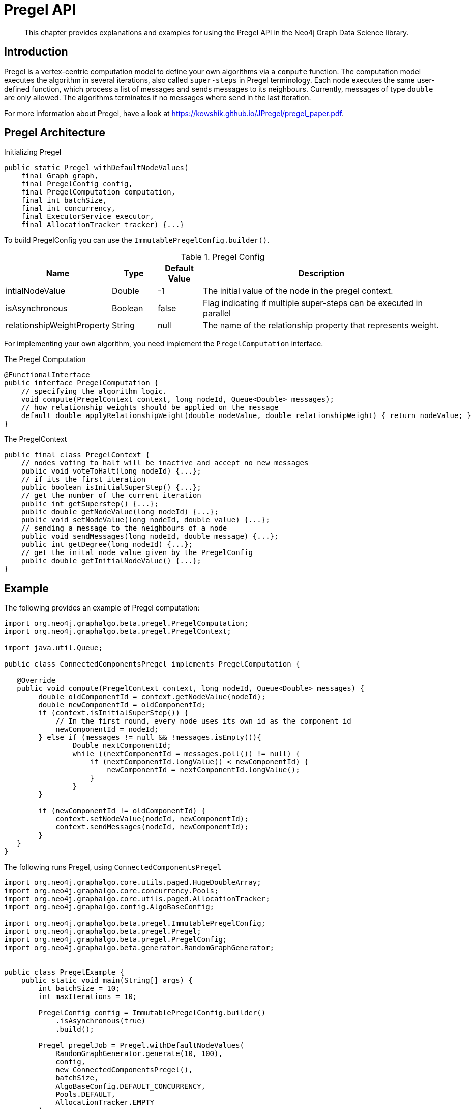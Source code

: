[[algorithms-pregel-api]]
= Pregel API

[abstract]
--
This chapter provides explanations and examples for using the Pregel API in the Neo4j Graph Data Science library.
--

[[algorithms-pregel-api-intro]]
== Introduction

Pregel is a vertex-centric computation model to define your own algorithms via a `compute` function.
The computation model executes the algorithm in several iterations, also called `super-steps` in Pregel terminology.
Each node executes the same user-defined function, which process a list of messages and sends messages to its neighbours.
Currently, messages of type `double` are only allowed.
The algorithms terminates if no messages where send in the last iteration.

For more information about Pregel, have a look at https://kowshik.github.io/JPregel/pregel_paper.pdf.


== Pregel Architecture
// TODO: does this concurrency allow arbitrary values? (enterprise feature?)
.Initializing Pregel
[source, java]
----
public static Pregel withDefaultNodeValues(
    final Graph graph,
    final PregelConfig config,
    final PregelComputation computation,
    final int batchSize,
    final int concurrency,
    final ExecutorService executor,
    final AllocationTracker tracker) {...}
----

To build PregelConfig you can use the `ImmutablePregelConfig.builder()`.

.Pregel Config
[opts="header",cols="1,1,1,6"]
|===
| Name                      | Type      | Default Value | Description
| intialNodeValue           | Double    | -1            | The initial value of the node in the pregel context.
| isAsynchronous            | Boolean   | false         | Flag indicating if multiple super-steps can be executed in parallel
| relationshipWeightProperty| String    | null          | The name of the relationship property that represents weight.
|===

For implementing your own algorithm, you need implement the `PregelComputation` interface.

.The Pregel Computation
[source, java]
----
@FunctionalInterface
public interface PregelComputation {
    // specifying the algorithm logic.
    void compute(PregelContext context, long nodeId, Queue<Double> messages);
    // how relationship weights should be applied on the message
    default double applyRelationshipWeight(double nodeValue, double relationshipWeight) { return nodeValue; }
}
----



.The PregelContext
[source, java]
----
public final class PregelContext {
    // nodes voting to halt will be inactive and accept no new messages
    public void voteToHalt(long nodeId) {...};
    // if its the first iteration
    public boolean isInitialSuperStep() {...};
    // get the number of the current iteration
    public int getSuperstep() {...};
    public double getNodeValue(long nodeId) {...};
    public void setNodeValue(long nodeId, double value) {...};
    // sending a message to the neighbours of a node
    public void sendMessages(long nodeId, double message) {...};
    public int getDegree(long nodeId) {...};
    // get the inital node value given by the PregelConfig
    public double getInitialNodeValue() {...};
}
----



[[algorithms-pregel-api-example]]
== Example

.The following provides an example of Pregel computation:
[source, java]
----
import org.neo4j.graphalgo.beta.pregel.PregelComputation;
import org.neo4j.graphalgo.beta.pregel.PregelContext;

import java.util.Queue;

public class ConnectedComponentsPregel implements PregelComputation {

   @Override
   public void compute(PregelContext context, long nodeId, Queue<Double> messages) {
        double oldComponentId = context.getNodeValue(nodeId);
        double newComponentId = oldComponentId;
        if (context.isInitialSuperStep()) {
            // In the first round, every node uses its own id as the component id
            newComponentId = nodeId;
        } else if (messages != null && !messages.isEmpty()){
                Double nextComponentId;
                while ((nextComponentId = messages.poll()) != null) {
                    if (nextComponentId.longValue() < newComponentId) {
                        newComponentId = nextComponentId.longValue();
                    }
                }
        }

        if (newComponentId != oldComponentId) {
            context.setNodeValue(nodeId, newComponentId);
            context.sendMessages(nodeId, newComponentId);
        }
   }
}
----

.The following runs Pregel, using `ConnectedComponentsPregel`
[source, java]
----
import org.neo4j.graphalgo.core.utils.paged.HugeDoubleArray;
import org.neo4j.graphalgo.core.concurrency.Pools;
import org.neo4j.graphalgo.core.utils.paged.AllocationTracker;
import org.neo4j.graphalgo.config.AlgoBaseConfig;

import org.neo4j.graphalgo.beta.pregel.ImmutablePregelConfig;
import org.neo4j.graphalgo.beta.pregel.Pregel;
import org.neo4j.graphalgo.beta.pregel.PregelConfig;
import org.neo4j.graphalgo.beta.generator.RandomGraphGenerator;


public class PregelExample {
    public static void main(String[] args) {
        int batchSize = 10;
        int maxIterations = 10;

        PregelConfig config = ImmutablePregelConfig.builder()
            .isAsynchronous(true)
            .build();

        Pregel pregelJob = Pregel.withDefaultNodeValues(
            RandomGraphGenerator.generate(10, 100),
            config,
            new ConnectedComponentsPregel(),
            batchSize,
            AlgoBaseConfig.DEFAULT_CONCURRENCY,
            Pools.DEFAULT,
            AllocationTracker.EMPTY
        );

        HugeDoubleArray nodeValues = pregelJob.run(maxIterations);
        System.out.println(nodeValues.toString());
    }
}
----